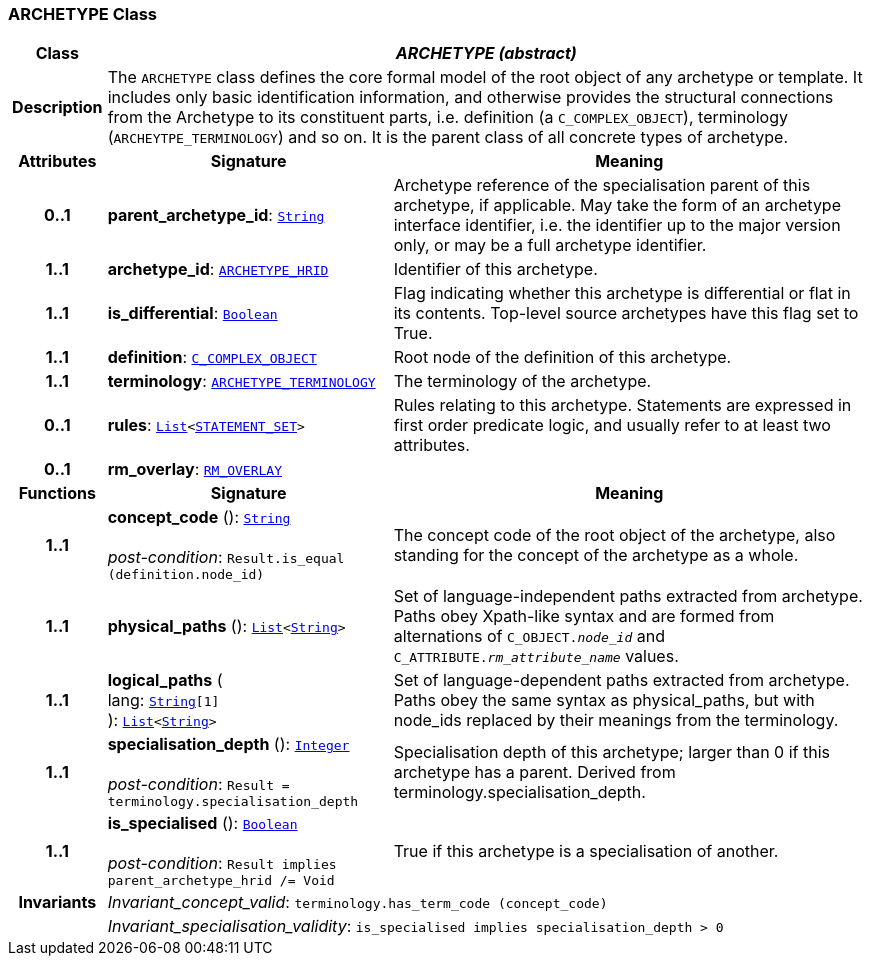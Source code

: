 === ARCHETYPE Class

[cols="^1,3,5"]
|===
h|*Class*
2+^h|*__ARCHETYPE (abstract)__*

h|*Description*
2+a|The `ARCHETYPE` class defines the core formal model of the root object of any archetype or template. It includes only basic identification information, and otherwise provides the structural connections from the Archetype to its constituent parts, i.e. definition (a `C_COMPLEX_OBJECT`), terminology (`ARCHEYTPE_TERMINOLOGY`) and so on.
It is the parent class of all concrete types of archetype.

h|*Attributes*
^h|*Signature*
^h|*Meaning*

h|*0..1*
|*parent_archetype_id*: `link:/releases/BASE/{base_release}/foundation_types.html#_string_class[String^]`
a|Archetype reference of the specialisation parent of this archetype, if applicable. May take the form of an archetype interface identifier, i.e. the identifier up to the major version only, or may be a full archetype identifier.

h|*1..1*
|*archetype_id*: `<<_archetype_hrid_class,ARCHETYPE_HRID>>`
a|Identifier of this archetype.

h|*1..1*
|*is_differential*: `link:/releases/BASE/{base_release}/foundation_types.html#_boolean_class[Boolean^]`
a|Flag indicating whether this archetype is differential or flat in its contents. Top-level source archetypes have this flag set to True.

h|*1..1*
|*definition*: `<<_c_complex_object_class,C_COMPLEX_OBJECT>>`
a|Root node of the definition of this archetype.

h|*1..1*
|*terminology*: `<<_archetype_terminology_class,ARCHETYPE_TERMINOLOGY>>`
a|The terminology of the archetype.

h|*0..1*
|*rules*: `link:/releases/BASE/{base_release}/foundation_types.html#_list_class[List^]<link:/releases/LANG/{lang_release}/beom.html#_statement_set_class[STATEMENT_SET^]>`
a|Rules relating to this archetype. Statements are expressed in first order predicate logic, and usually refer to at least two attributes.

h|*0..1*
|*rm_overlay*: `<<_rm_overlay_class,RM_OVERLAY>>`
a|
h|*Functions*
^h|*Signature*
^h|*Meaning*

h|*1..1*
|*concept_code* (): `link:/releases/BASE/{base_release}/foundation_types.html#_string_class[String^]` +
 +
__post-condition__: `Result.is_equal (definition.node_id)`
a|The concept code of the root object of the archetype, also standing for the concept of the archetype as a whole.

h|*1..1*
|*physical_paths* (): `link:/releases/BASE/{base_release}/foundation_types.html#_list_class[List^]<link:/releases/BASE/{base_release}/foundation_types.html#_string_class[String^]>`
a|Set of language-independent paths extracted from archetype. Paths obey Xpath-like syntax and are formed from alternations of `C_OBJECT._node_id_` and `C_ATTRIBUTE._rm_attribute_name_` values.

h|*1..1*
|*logical_paths* ( +
lang: `link:/releases/BASE/{base_release}/foundation_types.html#_string_class[String^][1]` +
): `link:/releases/BASE/{base_release}/foundation_types.html#_list_class[List^]<link:/releases/BASE/{base_release}/foundation_types.html#_string_class[String^]>`
a|Set of language-dependent paths extracted from archetype. Paths obey the same syntax as physical_paths, but with node_ids replaced by their meanings from the terminology.

h|*1..1*
|*specialisation_depth* (): `link:/releases/BASE/{base_release}/foundation_types.html#_integer_class[Integer^]` +
 +
__post-condition__: `Result = terminology.specialisation_depth`
a|Specialisation depth of this archetype; larger than 0 if this archetype has a parent. Derived from terminology.specialisation_depth.

h|*1..1*
|*is_specialised* (): `link:/releases/BASE/{base_release}/foundation_types.html#_boolean_class[Boolean^]` +
 +
__post-condition__: `Result implies parent_archetype_hrid /= Void`
a|True if this archetype is a specialisation of another.

h|*Invariants*
2+a|__Invariant_concept_valid__: `terminology.has_term_code (concept_code)`

h|
2+a|__Invariant_specialisation_validity__: `is_specialised implies specialisation_depth > 0`
|===
